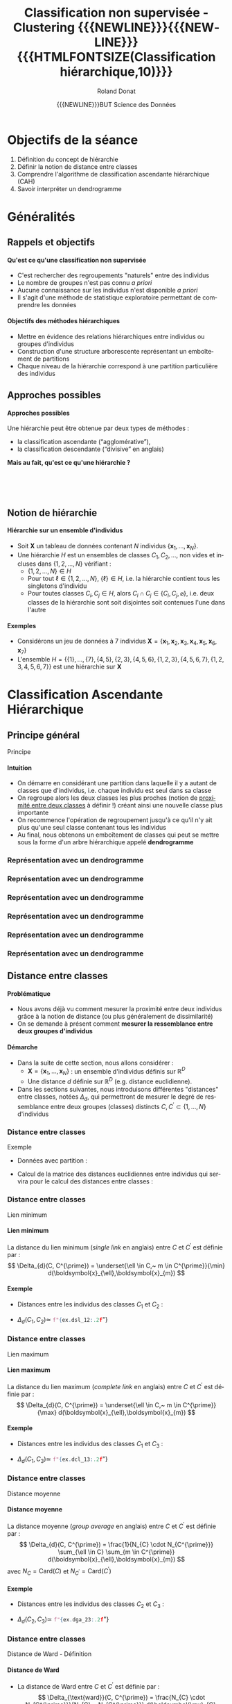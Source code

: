 # -*- coding: utf-8 -*-

#+TITLE: Classification non supervisée - Clustering {{{NEWLINE}}}{{{NEWLINE}}} {{{HTMLFONTSIZE(Classification hiérarchique,10)}}}
#+AUTHOR: Roland Donat
#+EMAIL: roland.donat@univ-ubs.fr
#+DATE: {{{NEWLINE}}}BUT Science des Données


* Configuration                                                    :noexport:
** Orgmode
# Org-mode general options
# ------------------------
#+LANGUAGE: fr
#+OPTIONS: H:3 num:nil toc:1 \n:nil @:t ::t |:t ^:{} f:t TeX:t author:t d:nil timestamp:nil
#+OPTIONS: html-postamble:nil
#+DRAWERS: OPTIONS CACHE MACROS
#+STARTUP: content 
#+STARTUP: hidestars
#+TODO: TODO(t) INPROGRESS(p) | DONE(d)
#+BIND: org-latex-table-scientific-notation "{%s}E{%s}"

#+MACRO: NEWLINE @@latex:\\@@ @@html:<br>@@
#+MACRO: HTMLFONTSIZE @@html:<font size="$2">$1</font>@@
#+MACRO: SUBTITLE @@html:<div class="slidesubtitle">$1</div>@@
#+MACRO: BLOCKTITLE @@html:<h4>$1</h4>@@ 

** Reveal
:OPTIONS:
#+REVEAL_ROOT: https://cdn.jsdelivr.net/npm/reveal.js
# #+REVEAL_ROOT: /home/roland/Work/Dev/Langages/javascript/reveal.js/
#+REVEAL_INIT_OPTIONS: controlsLayout: 'edges', slideNumber:"c/t", center: false, transition: 'fade'
#+REVEAL_EXTRA_CSS: https://roland-donat.github.io/ubs/Charte_graphique/IUT/ubs_iut_vannes_reveal.css
# #+REVEAL_EXTRA_CSS: ubs_iut_vannes_reveal.css
#+REVEAL_THEME: white
#+REVEAL_HLEVEL: 2
#+REVEAL_TITLE_SLIDE_BACKGROUND: https://roland-donat.github.io/ubs/Charte_graphique/IUT/ubs_iut_vannes_couv.jpg
#+OPTIONS: reveal_single_file:nil
:END:

** LaTeX
*** Class parameters
#+LaTeX_CLASS: ubs-note
#+LaTeX_CLASS_OPTIONS: [a4paper,twoside,11pt]
#+LATEX_HEADER: \thelang{FR}
#+LATEX_HEADER: \thesubtitle{}
#+LATEX_HEADER: \institution{IUT Vannes}
#+LATEX_HEADER: \course{Classification non supervisée}
#+LATEX_HEADER: \cursus{STID 2 - 2020-2021}
#+LATEX_HEADER: \version{1.0}

*** Packages
#+LATEX_HEADER: \usepackage[french]{babel}

#+LATEX_HEADER: \usepackage{graphicx}

#+LATEX_HEADER: \usepackage{amssymb}
#+LATEX_HEADER: \usepackage{amsmath}
#+LATEX_HEADER: \usepackage{amsfonts}

#+LATEX_HEADER: \usepackage{xcolor}
#+LATEX_HEADER: \usepackage{verbatim}
#+LATEX_HEADER: \usepackage{tabularx}
#+LATEX_HEADER: \usepackage{float}
#+LATEX_HEADER: \usepackage{lmodern}

#+LATEX_HEADER: \usepackage{natbib}
#+LATEX_HEADER: \usepackage{subfig}
#+LATEX_HEADER: \usepackage{booktabs}

#+LATEX_HEADER: \usepackage{minted}

*** Document layout
**** Graphics path
#+LATEX_HEADER: % Graphics path
#+LATEX_HEADER: \graphicspath{ 
#+LATEX_HEADER:   {./fig/}
#+LATEX_HEADER: }

**** Colors

#+LATEX_HEADER: \definecolor{almostwhite}        {rgb}{0.85,0.85,0.85}

**** Minted
# To control spaces between minted block
#+LATEX_HEADER: \AtBeginEnvironment{snugshade*}{\vspace{-1.25\FrameSep}}
#+LATEX_HEADER: \AfterEndEnvironment{snugshade*}{\vspace{-2\FrameSep}}
# #+LATEX_HEADER: \usemintedstyle{monokai}
# #+LATEX_HEADER: \renewcommand{\theFancyVerbLine}{\sffamily \footnotesize {\color{EMLogoBlue}\oldstylenums{\arabic{FancyVerbLine}}}}

**** Captions
#+LATEX_HEADER: \captionsetup[table]{position=bottom,margin=90pt,font=small,labelfont=bf,labelsep=endash,format=plain}
#+LATEX_HEADER: \captionsetup[figure]{position=bottom,margin=90pt,font=small,labelfont=bf,labelsep=endash,format=plain}
#+LATEX_HEADER: \captionsetup[subfloat]{margin=0pt,font=footnotesize}

**** Geometry

#+LATEX_HEADER: \usepackage{geometry}
#+LATEX_HEADER: \geometry{
#+LATEX_HEADER: %  nohead,
#+LATEX_HEADER:   top=2.25cm, 
#+LATEX_HEADER:   bottom=2.25cm, 
#+LATEX_HEADER:  left=2.5cm, 
#+LATEX_HEADER:  right=2.5cm}

#+LATEX_HEADER: \usepackage{setspace}
#+LATEX_HEADER: \onehalfspacing
#+LATEX_HEADER: % Supprime l'indentation
#+LATEX_HEADER: \setlength{\parindent}{0pt}
#+LATEX_HEADER: % Espacement entre les paragraphes
#+LATEX_HEADER: \setlength{\parskip}{2ex}

# List layout
#+LATEX_HEADER: \frenchbsetup{ListOldLayout=true} %FBReduceListSpacing=true,CompactItemize=false}

**** References

#+LATEX: \renewcommand*{\refname}{}*

*** Compilator
#+HEADER: :eval yes
#+HEADER: :results silent
#+HEADER: :exports none
#+BEGIN_SRC emacs-lisp 
(setq org-latex-listings 'minted
      org-latex-minted-options nil ;; '(("frame" "lines")))
      org-latex-pdf-process
      '("xelatex -shell-escape -interaction nonstopmode -output-directory %o %f"
        "bibtex %b"
        "xelatex -shell-escape -interaction nonstopmode -output-directory %o %f"
        "xelatex -shell-escape -interaction nonstopmode -output-directory %o %f"))
#+END_SRC

** Publishing configuration
#+HEADER: :eval yes
#+HEADER: :results silent
#+HEADER: :exports none
#+BEGIN_SRC emacs-lisp 
;; Define some export options here since in org-publish-project-alist some of them are not taken into account
;; e.g. with-toc nil
(defun my-html-export-options (plist backend)
  (cond 
    ((equal backend 'html)
     (plist-put plist :with-toc t)
     (plist-put plist :section-numbers nil)
     (plist-put plist :with-author t)
     (plist-put plist :with-email t)
     (plist-put plist :with-date t)
     ))
  plist)

(setq org-publish-project-alist
      '(
        
        ("main"
         :base-directory "./"
         :include ("rb_mod_stoch.org")
         :publishing-directory "./"
         :recursive nil
         :publishing-function org-html-publish-to-html
         :preparation-function (lambda () (setq org-export-filter-options-functions '(my-html-export-options)))
         :auto-preamble t
         :html-head  "<link rel='stylesheet' type='text/css' href='edgemind.css' />"
         :htmlized-source 
         :section-numbers nil
         )
        ("td-html"
         :base-directory "./td/"
         :base-extension "org"
         :publishing-directory "./td"
         :recursive t
         :publishing-function org-html-publish-to-html
         :preparation-function (lambda () (setq org-export-filter-options-functions '(my-html-export-options)))
         :auto-preamble t
         :html-head  "<link rel='stylesheet' type='text/css' href='edgemind.css' />"
         :htmlized-source 
         )

         ;; pdf
        ("td-pdf"
         :base-directory "./td/"
         :base-extension "org"
         :publishing-directory "./td"
         :recursive t
         :publishing-function org-latex-publish-to-pdf
         )

         ("td-attach"
         :base-directory "./td/"
         :base-extension "xdsl\\|txt\\|csv\\|py\\|png"
         :publishing-directory "./td"
         :recursive t
         :publishing-function org-publish-attachment
         )

         ("cours-attach"
         :base-directory "./cours/"
         :base-extension "pdf\\|xdsl\\|txt\\|csv\\|py"
         :publishing-directory "./cours"
         :recursive t
         :publishing-function org-publish-attachment
         )

        ("projet-html"
         :base-directory "./projet/"
         :base-extension "org"
         :publishing-directory "./projet"
         :recursive t
         :publishing-function org-html-publish-to-html
         :preparation-function (lambda () (setq org-export-filter-options-functions '(my-html-export-options)))
         :auto-preamble t
         :html-head  "<link rel='stylesheet' type='text/css' href='edgemind.css' />"
         :htmlized-source 
         )

         ("projet-attach"
         :base-directory "./projet/"
         :base-extension "xdsl\\|txt\\|csv"
         :publishing-directory "./projet"
         :recursive t
         :publishing-function org-publish-attachment
         )

         ("css"
         :base-directory "./css/"
         :base-extension "css"
         :publishing-directory "./www/css"
         :publishing-function org-publish-attachment)
         
         ;("rb_mod_stoch" :components ("main" "td-pdf" "td-html" "td-attach" "cours-attach" "projet-html" "projet-attach" "css"))
         ;("rb_mod_stoch" :components ("main" "td-pdf" "td-html" "projet-html"))
         ("rb_mod_stoch" :components ("main"))

      ))
#+END_SRC





* TODO Notes perso                                                 :noexport:
** TODO Creuser cette histoire de hiérarchie indicé (cf. cours_classif_quanti_ref)

** TODO Faire en sorte que toutes les slides soient lisibles en plein écran
** TODO Evo clust_util :

- Mettre CAH sous forme de classe à la mode sklearn
  - Sortir les partitions à chaque itération pour visualisation avec =plotly_2d_clust_animation=
  - Créer une méthode de visualisation du dendrogram


* Objectifs de la séance

1. Définition du concept de hiérarchie 
2. Définir la notion de distance entre classes
3. Comprendre l'algorithme de classification ascendante hiérarchique (CAH)
4. Savoir interpréter un dendrogramme

* Généralités

#+ATTR_HTML: :width 100% :alt Classification dinosaures
[[https://roland-donat.github.io/cours-class-non-sup/cours/c3/fig/classification_dino.jpg]]

** Rappels et objectifs

#+begin_block-definition
{{{BLOCKTITLE(Qu'est ce qu'une classification non supervisée)}}}

- C'est rechercher des regroupements "naturels" entre des individus
- Le nombre de groupes n'est pas connu /a priori/
- Aucune connaissance sur les individus n'est disponible /a priori/
- Il s'agit d'une méthode de statistique exploratoire permettant de comprendre les données
#+end_block-definition

#+ATTR_REVEAL: :frag (appear)
#+begin_block-definition
{{{BLOCKTITLE(Objectifs des méthodes hiérarchiques)}}}

- Mettre en évidence des relations hiérarchiques entre individus ou groupes d'individus
- Construction d'une structure arborescente représentant un emboîtement de partitions
- Chaque niveau de la hiérarchie correspond à une partition particulière des individus
#+end_block-definition

** Approches possibles

#+begin_block-example
{{{BLOCKTITLE(Approches possibles)}}}

Une hiérarchie peut être obtenue par deux types de méthodes :
- la classification ascendante (“agglomérative”),
- la classification descendante (“divisive” en anglais)

*Mais au fait, qu'est ce qu'une hiérarchie ?*

#+end_block-example

{{{NEWLINE}}}
{{{NEWLINE}}}
{{{NEWLINE}}}

#+ATTR_HTML: :width 50% :alt Agglo vs divisive
[[https://roland-donat.github.io/cours-class-non-sup/cours/c3/fig/hierarchical_clust_agglo_vs_div.png]]

** Notion de hiérarchie

#+begin_block-definition
{{{BLOCKTITLE(Hiérarchie sur un ensemble d'individus)}}}

- Soit $\boldsymbol{X}$ un tableau de données contenant $N$ individus $\{\boldsymbol{x}_{1}, \ldots, \boldsymbol{x}_{N}\}$. 
- Une hiérarchie $H$ est un ensembles de classes $C_{1}, C_{2}, \ldots$, non vides et incluses dans
  $\{1, 2, \ldots, N\}$ vérifiant :
  - $\{1, 2, \ldots, N\} \in H$
  - Pour tout $\ell \in \{1, 2, \ldots, N\}$, $\{\ell\} \in H$, i.e. la hiérarchie contient tous les
    singletons d'individu
  - Pour toutes classes $C_{i}, C_{j} \in H$, alors $C_{i} \cap C_{j} \in \{C_{i}, C_{j},
    \varnothing\}$, i.e. deux classes de la hiérarchie sont soit disjointes soit contenues l'une
    dans l'autre
#+end_block-definition

#+ATTR_REVEAL: :frag (appear)
#+begin_block-example
{{{BLOCKTITLE(Exemples)}}}

- Considérons un jeu de données à 7 individus $\boldsymbol{X} = \{\boldsymbol{x}_{1},
  \boldsymbol{x}_{2}, \boldsymbol{x}_{3}, \boldsymbol{x}_{4}, \boldsymbol{x}_{5},
  \boldsymbol{x}_{6}, \boldsymbol{x}_{7}\}$
- L'ensemble $H = \{\{1\}, \ldots, \{7\}, \{4,5\}, \{2,3\}, \{4,5,6\}, \{1,2,3\}, \{4,5,6,7\}, \{1,
  2, 3, 4, 5, 6, 7\}\}$ est une hiérarchie sur $\boldsymbol{X}$
#+end_block-example


* Classification Ascendante Hiérarchique

#+ATTR_HTML: :width 80% :alt Classification dinosaures
[[https://roland-donat.github.io/cours-class-non-sup/cours/c3/fig/pencils.jpeg]]


** Principe général
{{{SUBTITLE(Principe)}}}

#+begin_block-example
{{{BLOCKTITLE(Intuition)}}}

- On démarre en considérant une partition dans laquelle il y a autant de classes que d'individus,
  i.e. chaque individu est seul dans sa classe
- On regroupe alors les deux classes les plus proches (notion de [[#cls-dist][proximité entre deux classes]] à
  définir !) créant ainsi une nouvelle classe plus importante
- On recommence l'opération de regroupement jusqu'à ce qu'il n'y ait plus qu'une seul classe
  contenant tous les individus 
- Au final, nous obtenons un emboîtement de classes qui peut se mettre sous la forme d'un
  arbre hiérarchique appelé *dendrogramme*

#+end_block-example

*** Représentation avec un dendrogramme

#+ATTR_HTML: :width 100% :alt CAH
[[https://roland-donat.github.io/cours-class-non-sup/cours/c3/fig/cah_dendro_country_base.png]]

*** Représentation avec un dendrogramme

#+ATTR_HTML: :width 100% :alt CAH
[[https://roland-donat.github.io/cours-class-non-sup/cours/c3/fig/cah_dendro_country_indiv.png]]



*** Représentation avec un dendrogramme

#+ATTR_HTML: :width 100% :alt CAH
[[https://roland-donat.github.io/cours-class-non-sup/cours/c3/fig/cah_dendro_country_dist.png]]



*** Représentation avec un dendrogramme

#+ATTR_HTML: :width 100% :alt CAH
[[https://roland-donat.github.io/cours-class-non-sup/cours/c3/fig/cah_dendro_country_dist_cls.png]]



*** Représentation avec un dendrogramme

#+ATTR_HTML: :width 100% :alt CAH
[[https://roland-donat.github.io/cours-class-non-sup/cours/c3/fig/cah_dendro_country_2_cls.png]]



*** Représentation avec un dendrogramme

#+ATTR_HTML: :width 100% :alt CAH
[[https://roland-donat.github.io/cours-class-non-sup/cours/c3/fig/cah_dendro_country_3_cls.png]]


** Distance entre classes
  :PROPERTIES:
  :CUSTOM_ID: cls-dist
  :END:

#+begin_block-example
{{{BLOCKTITLE(Problématique)}}}

- Nous avons déjà vu comment mesurer la proximité entre deux individus grâce à la notion de distance
  (ou plus généralement de dissimilarité)
- On se demande à présent comment *mesurer la ressemblance entre deux groupes d'individus*
#+end_block-example

#+ATTR_REVEAL: :frag (appear)
#+begin_block-definition
{{{BLOCKTITLE(Démarche)}}}

- Dans la suite de cette section, nous allons considérer :
  - $\boldsymbol{X} = \{\boldsymbol{x}_{1}, \ldots, \boldsymbol{x}_{N}\}$ : un ensemble d'individus
    définis sur $\mathbb{R}^{D}$ 
  - Une distance $d$ définie sur $\mathbb{R}^{D}$ (e.g. distance euclidienne).

- Dans les sections suivantes, nous introduisons différentes "distances" entre classes, notées $\Delta_{d}$, qui permettront de mesurer le degré de ressemblance entre deux
  groupes (classes) distincts $C, C^{\prime} \subset \{1, \ldots, N\}$ d'individus
#+end_block-definition

*** Distance entre classes
{{{SUBTITLE(Exemple)}}}

#+BEGIN_SRC python :session c3_ex_dist_cls :results silent :exports results 
import pandas as pd
import c3_ex_dist_cls as ex                                                
#+END_SRC

- Données avec partition :

#+BEGIN_SRC python :session c3_ex_dist_cls :results html :exports results 
format_dict = {var: '{:.2f}' for var
               in ex.data_sel_df.select_dtypes(float).columns}
props = [('font-size', '10px')]
data_styles = [dict(selector="th", props=props),
               dict(selector="td", props=props)]

data_sel_df = pd.concat([ex.data_sel_df, ex.data_cls_s], axis=1)
data_sel_df.style\
           .format(format_dict)\
           .set_table_styles(data_styles, overwrite=False)\
           .to_html()
#+END_SRC

- Calcul de la matrice des distances euclidiennes entre individus qui servira pour le calcul des
  distances entre classes :

#+BEGIN_SRC python :session c3_ex_dist_cls :results html :exports results 
format_dict = {var: '{:.2f}' for var
               in ex.data_dist_mat_df.select_dtypes(float).columns}
props = [('font-size', '10px')]
data_styles = [dict(selector="th", props=props),
               dict(selector="td", props=props)]

ex.data_dist_mat_df.style\
           .format(format_dict)\
           .set_table_styles(data_styles, overwrite=False)\
           .to_html()
#+END_SRC


*** Distance entre classes
{{{SUBTITLE(Lien minimum)}}}

#+REVEAL_HTML: <div class="column" style="float:left; width: 60%">

#+begin_block-definition
{{{BLOCKTITLE(Lien minimum)}}}
La distance du lien minimum (/single link/ en anglais) entre $C$ et $C^{\prime}$ est définie par :
$$
\Delta_{d}(C, C^{\prime}) = \underset{\ell \in C,~ m \in C^{\prime}}{\min} d(\boldsymbol{x}_{\ell},\boldsymbol{x}_{m})
$$
#+end_block-definition

#+REVEAL_HTML: </div>

#+REVEAL_HTML: <div class="column" style="float:right; width: 35%">
#+ATTR_HTML: :width 100% :alt Distance lien minimum
[[https://roland-donat.github.io/cours-class-non-sup/cours/c3/fig/dist_agreg_lien_min.png]]
#+REVEAL_HTML: </div>

#+REVEAL_HTML: <div class="column" style="float:left; width: 100%">

#+begin_block-example
{{{BLOCKTITLE(Exemple)}}}

- Distances entre les individus des classes $C_{1}$ et $C_{2}$ :

#+BEGIN_SRC python :session c3_ex_dist_cls :results html :exports results 
format_dict = {var: '{:.2f}' for var
               in ex.dsl_12_mat_df.select_dtypes(float).columns}
props = [('font-size', '10px')]
data_styles = [dict(selector="th", props=props),
               dict(selector="td", props=props)]

def styling_specific_cell(x):
    color = 'background-color: #ff8e71'
    df_styler = pd.DataFrame('', index=x.index, columns=x.columns)
    df_styler.loc[ex.dsl_12_idx[0], ex.dsl_12_idx[1]] = color
    return df_styler

ex.dsl_12_mat_df.style\
             .apply(styling_specific_cell, axis=None)\
             .format(format_dict)\
             .set_table_styles(data_styles, overwrite=False)\
             .to_html()
#+END_SRC


- $\Delta_{d}(C_{1}, C_{2}) \simeq$ src_python[:session c3_ex_dist_cls]{f"{ex.dsl_12:.2f}"} 

#+end_block-example


#+REVEAL_HTML: </div>

*** Distance entre classes
{{{SUBTITLE(Lien maximum)}}}

#+REVEAL_HTML: <div class="column" style="float:left; width: 60%">

#+begin_block-definition
{{{BLOCKTITLE(Lien maximum)}}}
La distance du lien maximum (/complete link/ en anglais) entre $C$ et $C^{\prime}$ est définie par :
$$
\Delta_{d}(C, C^{\prime}) = \underset{\ell \in C,~ m \in C^{\prime}}{\max} d(\boldsymbol{x}_{\ell},\boldsymbol{x}_{m})
$$
#+end_block-definition

#+REVEAL_HTML: </div>

#+REVEAL_HTML: <div class="column" style="float:right; width: 35%">
#+ATTR_HTML: :width 100% :alt Distance lien maximum
[[https://roland-donat.github.io/cours-class-non-sup/cours/c3/fig/dist_agreg_lien_max.png]]
#+REVEAL_HTML: </div>

#+REVEAL_HTML: <div class="column" style="float:left; width: 100%">

#+begin_block-example
{{{BLOCKTITLE(Exemple)}}}

- Distances entre les individus des classes $C_{1}$ et $C_{3}$ :

#+BEGIN_SRC python :session c3_ex_dist_cls :results html :exports results 
format_dict = {var: '{:.2f}' for var
               in ex.dcl_13_mat_df.select_dtypes(float).columns}
props = [('font-size', '10px')]
data_styles = [dict(selector="th", props=props),
               dict(selector="td", props=props)]

def styling_specific_cell(x):
    color = 'background-color: #ff8e71'
    df_styler = pd.DataFrame('', index=x.index, columns=x.columns)
    df_styler.loc[ex.dcl_13_idx[0], ex.dcl_13_idx[1]] = color
    return df_styler

ex.dcl_13_mat_df.style\
             .apply(styling_specific_cell, axis=None)\
             .format(format_dict)\
             .set_table_styles(data_styles, overwrite=False)\
             .to_html()
#+END_SRC

- $\Delta_{d}(C_{1}, C_{3}) \simeq$ src_python[:session c3_ex_dist_cls]{f"{ex.dcl_13:.2f}"}

#+end_block-example


#+REVEAL_HTML: </div>


*** Distance entre classes
{{{SUBTITLE(Distance moyenne)}}}

#+REVEAL_HTML: <div class="column" style="float:left; width: 60%">

#+begin_block-definition
{{{BLOCKTITLE(Distance moyenne)}}}
La distance moyenne (/group average/ en anglais) entre $C$ et $C^{\prime}$ est définie par :
$$
\Delta_{d}(C, C^{\prime}) = \frac{1}{N_{C} \cdot N_{C^{\prime}}} \sum_{\ell \in C} \sum_{m \in
C^{\prime}} d(\boldsymbol{x}_{\ell},\boldsymbol{x}_{m})
$$
avec $N_{C} = \text{Card}(C)$ et $N_{C^{\prime}} = \text{Card}(C^{\prime})$
#+end_block-definition

#+REVEAL_HTML: </div>

#+REVEAL_HTML: <div class="column" style="float:right; width: 35%">
#+ATTR_HTML: :width 100% :alt Distance lien maximum
[[https://roland-donat.github.io/cours-class-non-sup/cours/c3/fig/dist_agreg_moy.png]]
#+REVEAL_HTML: </div>

#+REVEAL_HTML: <div class="column" style="float:left; width: 100%">

#+begin_block-example
{{{BLOCKTITLE(Exemple)}}}

- Distances entre les individus des classes $C_{2}$ et $C_{3}$ :

#+BEGIN_SRC python :session c3_ex_dist_cls :results html :exports results 
format_dict = {var: '{:.2f}' for var
               in ex.dga_23_mat_df.select_dtypes(float).columns}
props = [('font-size', '10px')]
data_styles = [dict(selector="th", props=props),
               dict(selector="td", props=props)]

ex.dga_23_mat_df.style\
             .format(format_dict)\
             .set_table_styles(data_styles, overwrite=False)\
             .to_html()
#+END_SRC

- $\Delta_{d}(C_{2}, C_{3}) \simeq$ src_python[:session c3_ex_dist_cls]{f"{ex.dga_23:.2f}"}

#+end_block-example


#+REVEAL_HTML: </div>



*** Distance entre classes
{{{SUBTITLE(Distance de Ward - Définition)}}}

#+begin_block-definition
{{{BLOCKTITLE(Distance de Ward)}}}
- La distance de Ward entre $C$ et $C^{\prime}$ est définie par :
  $$
  \Delta_{\text{ward}}(C, C^{\prime}) = \frac{N_{C} \cdot N_{C^{\prime}}}{N_{C} + N_{C^{\prime}}}
  d(\boldsymbol{\mu}_{C}, \boldsymbol{\mu}_{C^{\prime}})^{2}
  $$
  - $N_{C} = \text{Card}(C)$ et $N_{C^{\prime}} = \text{Card}(C^{\prime})$
  - $\boldsymbol{\mu}_{C}, \boldsymbol{\mu}_{C^{\prime}}$, les centres de gravité des classe $C$ et
    $C^{\prime}$
- Cette distance correspond à la *distance euclidienne* entre les barycentres au carré des deux
  classes, pondérée par leur effectif 
#+end_block-definition

#+begin_block-example
{{{BLOCKTITLE(Exemple)}}}

- Centres de gravité de chaque classe :

#+BEGIN_SRC python :session c3_ex_dist_cls :results html :exports results 
format_dict = {var: '{:.2f}' for var
               in ex.data_mu_cls_df.select_dtypes(float).columns}
props = [('font-size', '10px')]
data_styles = [dict(selector="th", props=props),
               dict(selector="td", props=props)]

ex.data_mu_cls_df.style\
                 .format(format_dict)\
                 .set_table_styles(data_styles, overwrite=False)\
                 .to_html()
#+END_SRC


- $\Delta_{\text{ward}}(C_{1}, C_{2}) \simeq$ src_python[:session c3_ex_dist_cls]{f"{ex.dward_12:.2f}"}
- $\Delta_{\text{ward}}(C_{1}, C_{3}) \simeq$ src_python[:session c3_ex_dist_cls]{f"{ex.dward_13:.2f}"}
- $\Delta_{\text{ward}}(C_{2}, C_{3}) \simeq$ src_python[:session c3_ex_dist_cls]{f"{ex.dward_23:.2f}"}

#+end_block-example


*** Distance entre classes
{{{SUBTITLE(Distance de Ward - Propriété)}}}

#+begin_block-definition
{{{BLOCKTITLE(Propriété)}}}
- Soient $\boldsymbol{X}$ un tableau de données contenant $N$ individus et $C, C^{\prime} \subset
  \{1, \ldots, N\}$ deux groupes (classes) distincts d'individus
- Nous avons alors la relation suivante :
  $$
  I_{\boldsymbol{\mu}_{C \cup C^{\prime}}}(C \cup C^{\prime}) = I_{\boldsymbol{\mu}_{C}}(C) +
  I_{\boldsymbol{\mu}_{C^{\prime}}}(C^{\prime}) + \Delta_{\text{ward}}(C, C^{\prime})
  $$
#+end_block-definition

#+ATTR_REVEAL: :frag (appear)
#+begin_block-example
{{{BLOCKTITLE(Interprétation)}}}

- La distance de Ward représente l'augmentation de l'inertie intra-classe induite par le
  regroupement (la fusion) de deux classes au sein d'une partition donnée
- Utiliser la distance de Ward pour regrouper les classes permet donc d'assurer que l'augmentation
  de l'inertie intra-classe soit minimum (ou de manière équivalente que l'augmentation de l'inertie inter-classe soit
  maximum) à chaque regroupement
#+end_block-example

# WHAT ?
# - La pondération utilisant les effectifs a tendance à produire des classes de taille comparable

** Exemple : déroulement d'une CAH

#+BEGIN_SRC python :session c3_ex_cah :results silent :exports results 
import plotly.io as pio
import c3_ex_cah as ex                                                
#+END_SRC

#+REVEAL_HTML: <div class="column" style="float:left; width: 50%">

#+ATTR_HTML: :width 75% :alt CAH
[[https://roland-donat.github.io/cours-class-non-sup/cours/c3/fig/cah_data.png]]

#+REVEAL_HTML: </div>

#+REVEAL_HTML: <div class="column" style="float:right; width: 50%">

Données :
#+BEGIN_SRC python :session c3_ex_cah :results html :exports results 
data_sel_df = ex.data_sel_df.copy()
format_dict = {var: '{:.2f}' for var
               in data_sel_df.select_dtypes(float).columns}
props = [('font-size', '10px')]
data_styles = [dict(selector="th", props=props),
               dict(selector="td", props=props)]

data_sel_df.style\
           .format(format_dict)\
           .set_table_styles(data_styles, overwrite=False)\
           .to_html()
#+END_SRC

#+RESULTS:

#+REVEAL_HTML: </div>

#+REVEAL_HTML: <div class="column" style="float:left; width: 50%">
#+REVEAL_HTML: </div>

#+REVEAL_HTML: <div class="column" style="float:right; width: 50%">
#+REVEAL_HTML: </div>


*** Exemple : CAH - Initialisation

#+REVEAL_HTML: <div class="column" style="float:left; width: 50%">

#+ATTR_HTML: :width 75% :alt CAH data 0
[[https://roland-donat.github.io/cours-class-non-sup/cours/c3/fig/cah_data_0.png]]

#+REVEAL_HTML: </div>

#+REVEAL_HTML: <div class="column" style="float:right; width: 50%">

#+ATTR_HTML: :width 75% :alt CAH dendrogram 0
[[https://roland-donat.github.io/cours-class-non-sup/cours/c3/fig/cah_dendro_0.png]]

#+REVEAL_HTML: </div>

#+REVEAL_HTML: <div class="column" style="float:left; width: 50%">
Partition initiale à $K = 7$ classes
#+REVEAL_HTML: </div>

#+REVEAL_HTML: <div class="column" style="float:right; width: 50%">
Distances entre classes (Ward) : 
#+BEGIN_SRC python :session c3_ex_cah :results html :exports results 
format_dict = {var: '{:.2f}' for var
               in ex.cls_dist_mat_list[0].select_dtypes(float).columns}
props = [('font-size', '10px')]
data_styles = [dict(selector="th", props=props),
               dict(selector="td", props=props)]

ex.cls_dist_mat_list[0].style\
           .format(format_dict, na_rep="")\
           .highlight_null("lightgrey")\
           .highlight_min(color="#ff8e71", axis=None)\
           .set_table_styles(data_styles, overwrite=False)\
           .to_html()
#+END_SRC

#+REVEAL_HTML: </div>


*** Exemple : CAH - Itération 1

#+REVEAL_HTML: <div class="column" style="float:left; width: 50%">

#+ATTR_HTML: :width 75% :alt CAH data 0
[[https://roland-donat.github.io/cours-class-non-sup/cours/c3/fig/cah_data_1.png]]

#+REVEAL_HTML: </div>

#+REVEAL_HTML: <div class="column" style="float:right; width: 50%">

#+ATTR_HTML: :width 75% :alt CAH dendrogram 0
[[https://roland-donat.github.io/cours-class-non-sup/cours/c3/fig/cah_dendro_1.png]]

#+REVEAL_HTML: </div>

#+REVEAL_HTML: <div class="column" style="float:left; width: 50%">
Partition à $K = 6$ classes
#+REVEAL_HTML: </div>

#+REVEAL_HTML: <div class="column" style="float:right; width: 50%">

Distances entre classes (Ward) : 
#+BEGIN_SRC python :session c3_ex_cah :results html :exports results 
format_dict = {var: '{:.2f}' for var
               in ex.cls_dist_mat_list[1].select_dtypes(float).columns}
props = [('font-size', '10px')]
data_styles = [dict(selector="th", props=props),
               dict(selector="td", props=props)]

ex.cls_dist_mat_list[1].style\
           .format(format_dict, na_rep="")\
           .highlight_null("lightgrey")\
           .highlight_min(color="#ff8e71", axis=None)\
           .set_table_styles(data_styles, overwrite=False)\
           .to_html()
#+END_SRC

#+RESULTS:
#+begin_export html
#+end_export

#+REVEAL_HTML: </div>


*** Exemple : CAH - Itération 2

#+REVEAL_HTML: <div class="column" style="float:left; width: 50%">

#+ATTR_HTML: :width 75% :alt CAH data 0
[[https://roland-donat.github.io/cours-class-non-sup/cours/c3/fig/cah_data_2.png]]

#+REVEAL_HTML: </div>

#+REVEAL_HTML: <div class="column" style="float:right; width: 50%">

#+ATTR_HTML: :width 75% :alt CAH dendrogram 0
[[https://roland-donat.github.io/cours-class-non-sup/cours/c3/fig/cah_dendro_2.png]]

#+REVEAL_HTML: </div>

#+REVEAL_HTML: <div class="column" style="float:left; width: 50%">
Partition à $K = 5$ classes
#+REVEAL_HTML: </div>

#+REVEAL_HTML: <div class="column" style="float:right; width: 50%">

Distances entre classes (Ward) : 
#+BEGIN_SRC python :session c3_ex_cah :results html :exports results 
format_dict = {var: '{:.2f}' for var
               in ex.cls_dist_mat_list[2].select_dtypes(float).columns}
props = [('font-size', '10px')]
data_styles = [dict(selector="th", props=props),
               dict(selector="td", props=props)]

ex.cls_dist_mat_list[2].style\
           .format(format_dict, na_rep="")\
           .highlight_null("lightgrey")\
           .highlight_min(color="#ff8e71", axis=None)\
           .set_table_styles(data_styles, overwrite=False)\
           .to_html()
#+END_SRC

#+RESULTS:
#+begin_export html
#+end_export

#+REVEAL_HTML: </div>




*** Exemple : CAH - Itération 3

#+REVEAL_HTML: <div class="column" style="float:left; width: 50%">

#+ATTR_HTML: :width 75% :alt CAH data 0
[[https://roland-donat.github.io/cours-class-non-sup/cours/c3/fig/cah_data_3.png]]

#+REVEAL_HTML: </div>

#+REVEAL_HTML: <div class="column" style="float:right; width: 50%">

#+ATTR_HTML: :width 75% :alt CAH dendrogram 0
[[https://roland-donat.github.io/cours-class-non-sup/cours/c3/fig/cah_dendro_3.png]]

#+REVEAL_HTML: </div>

#+REVEAL_HTML: <div class="column" style="float:left; width: 50%">
Partition à $K = 4$ classes
#+REVEAL_HTML: </div>

#+REVEAL_HTML: <div class="column" style="float:right; width: 50%">

Distances entre classes (Ward) : 
#+BEGIN_SRC python :session c3_ex_cah :results html :exports results 
format_dict = {var: '{:.2f}' for var
               in ex.cls_dist_mat_list[3].select_dtypes(float).columns}
props = [('font-size', '10px')]
data_styles = [dict(selector="th", props=props),
               dict(selector="td", props=props)]

ex.cls_dist_mat_list[3].style\
           .format(format_dict, na_rep="")\
           .highlight_null("lightgrey")\
           .highlight_min(color="#ff8e71", axis=None)\
           .set_table_styles(data_styles, overwrite=False)\
           .to_html()
#+END_SRC

#+RESULTS:
#+begin_export html
#+end_export

#+REVEAL_HTML: </div>



*** Exemple : CAH - Itération 4

#+REVEAL_HTML: <div class="column" style="float:left; width: 50%">

#+ATTR_HTML: :width 75% :alt CAH data 0
[[https://roland-donat.github.io/cours-class-non-sup/cours/c3/fig/cah_data_4.png]]

#+REVEAL_HTML: </div>

#+REVEAL_HTML: <div class="column" style="float:right; width: 50%">

#+ATTR_HTML: :width 75% :alt CAH dendrogram 0
[[https://roland-donat.github.io/cours-class-non-sup/cours/c3/fig/cah_dendro_4.png]]

#+REVEAL_HTML: </div>

#+REVEAL_HTML: <div class="column" style="float:left; width: 50%">
Partition à $K = 3$ classes
#+REVEAL_HTML: </div>

#+REVEAL_HTML: <div class="column" style="float:right; width: 50%">

Distances entre classes (Ward) : 
#+BEGIN_SRC python :session c3_ex_cah :results html :exports results 
format_dict = {var: '{:.2f}' for var
               in ex.cls_dist_mat_list[4].select_dtypes(float).columns}
props = [('font-size', '10px')]
data_styles = [dict(selector="th", props=props),
               dict(selector="td", props=props)]

ex.cls_dist_mat_list[4].style\
           .format(format_dict, na_rep="")\
           .highlight_null("lightgrey")\
           .highlight_min(color="#ff8e71", axis=None)\
           .set_table_styles(data_styles, overwrite=False)\
           .to_html()
#+END_SRC

#+RESULTS:
#+begin_export html
#+end_export

#+REVEAL_HTML: </div>



*** Exemple : CAH - Itération 5

#+REVEAL_HTML: <div class="column" style="float:left; width: 50%">

#+ATTR_HTML: :width 75% :alt CAH data 0
[[https://roland-donat.github.io/cours-class-non-sup/cours/c3/fig/cah_data_5.png]]

#+REVEAL_HTML: </div>

#+REVEAL_HTML: <div class="column" style="float:right; width: 50%">

#+ATTR_HTML: :width 75% :alt CAH dendrogram 0
[[https://roland-donat.github.io/cours-class-non-sup/cours/c3/fig/cah_dendro_5.png]]

#+REVEAL_HTML: </div>

#+REVEAL_HTML: <div class="column" style="float:left; width: 50%">
Partition à $K = 2$ classes
#+REVEAL_HTML: </div>

#+REVEAL_HTML: <div class="column" style="float:right; width: 50%">

Distances entre classes (Ward) : 
#+BEGIN_SRC python :session c3_ex_cah :results html :exports results 
format_dict = {var: '{:.2f}' for var
               in ex.cls_dist_mat_list[5].select_dtypes(float).columns}
props = [('font-size', '10px')]
data_styles = [dict(selector="th", props=props),
               dict(selector="td", props=props)]

ex.cls_dist_mat_list[5].style\
           .format(format_dict, na_rep="")\
           .highlight_null("lightgrey")\
           .highlight_min(color="#ff8e71", axis=None)\
           .set_table_styles(data_styles, overwrite=False)\
           .to_html()
#+END_SRC

#+RESULTS:
#+begin_export html
#+end_export

#+REVEAL_HTML: </div>



*** Exemple : CAH - Fin

#+REVEAL_HTML: <div class="column" style="float:left; width: 50%">

#+ATTR_HTML: :width 75% :alt CAH data 0
[[https://roland-donat.github.io/cours-class-non-sup/cours/c3/fig/cah_data_5.png]]

#+REVEAL_HTML: </div>

#+REVEAL_HTML: <div class="column" style="float:right; width: 50%">

#+ATTR_HTML: :width 75% :alt CAH dendrogram 0
[[https://roland-donat.github.io/cours-class-non-sup/cours/c3/fig/cah_dendro_conv.png]]

#+REVEAL_HTML: </div>

#+REVEAL_HTML: <div class="column" style="float:left; width: 50%">
- L'algorithme a regroupé tous les individus en deux classes
- Il suffit d'ajouter la partition trivial à une classe contenant tous les individus pour achever la
  hiérarchie 
- Calcul du nombre de classes pertinent par expertise et en utilisant la méthode du "coude"
#+REVEAL_HTML: </div>

#+REVEAL_HTML: <div class="column" style="float:right; width: 50%">

#+BEGIN_SRC python :session c3_ex_cah :results html :exports results 
pio.to_html(ex.inertia_within_k_fig, include_plotlyjs="cdn",
            full_html=False,
            default_height="300",
            default_width="500",
            config={'displayModeBar': False})
#+END_SRC

#+RESULTS:
#+begin_export html
#+end_export

#+REVEAL_HTML: </div>

** Algorithme formel

#+begin_block-definition
{{{BLOCKTITLE(Entrées/Sorties)}}}

- *Entrée :* $\boldsymbol{X} = \{\boldsymbol{x}_{1}, \ldots, \boldsymbol{x}_{N}\}$ un ensemble d'individus dans $\mathbb{R}^{D}$

- *Paramètres :*
  - $\Delta_{d}$ : Une distance entre deux classes, appelée distance d'agrégation, reposant sur la
    distance entre individus notée $d$

- *Sortie :* Une hiérarchie $H$ sur les individus $\boldsymbol{X}$

#+end_block-definition

#+begin_block-definition
{{{BLOCKTITLE(Initialisation)}}}

- On part de la partition des singletons à $N$ classes $C^{(0)} = \{C^{(0)}_{1}, \ldots,
  C^{(0)}_{N}\}$ où pour tout $n$, la classe $C^{(0)}_{n} = \{n\}$
- On initialise la hiérarchie $H^{(0)}$ avec cette première partition, i.e. $H^{(0)} \leftarrow
  \{C^{(0)}\}$ 

#+end_block-definition

*** Algorithme formel

#+begin_block-definition
{{{BLOCKTITLE(Itérations)}}}
- Calculer la distance d'agrégation entre chaque paire de classes de la partition $C^{(t-1)}$
  afin de trouver les deux classes les plus proches, notées $C^{(t-1)}_{\ell^{*}}$ et
  $C^{(t-1)}_{m^{*}}$ :
  $$
  C^{(t-1)}_{\ell^{*}}, C^{(t-1)}_{m^{*}} = \underset{C^{(t-1)}_{\ell},
  C^{(t-1)}_{m} \in C^{(t-1)}}{\operatorname{arg min}} \Delta_{d}(C^{(t-1)}_{\ell}, C^{(t-1)}_{m})
  $$
- Regrouper les deux classes les plus proches :
  $$
  C^{(t)}_{*} \leftarrow C^{(t-1)}_{\ell^{*}} \cup C^{(t-1)}_{m^{*}}
  $$
- Mettre à jour la partition courante en ajoutant la classe formée du regroupement des deux classes
  les plus proches et en supprimant ces deux classes individuellement :
  $$
  C^{(t)} \leftarrow C^{(t-1)} \cup C^{(t)}_{*} \setminus \{C^{(t-1)}_{\ell^{*}}, C^{(t-1)}_{m^{*}}\}
  $$
- Mise à jour de la hiérarchie courante avec la classe formée du regroupement des deux classes
  les plus proches :
  $$
  H^{(t)} \leftarrow H^{(t - 1)} \cup C^{(t)}_{*}
  $$ 
- Continuer *tant que* la partition courante $C^{(t)}$ contient au moins deux classes 
#+end_block-definition

** Influence de la distance d'agrégation
{{{SUBTITLE(Distance de lien minimum)}}}

#+BEGIN_SRC python :session c3_ex_dendrogram :results silent :exports results 
import plotly.io as pio
import c3_ex_dendrogram as ex                                                
#+END_SRC

#+BEGIN_SRC python :session c3_ex_dendrogram :results html :exports results 
pio.to_html(ex.data_dendro_single_fig, include_plotlyjs="cdn",
            full_html=False,
            default_height="600",
            default_width="1000",
            config={'displayModeBar': False})
#+END_SRC

*** Influence de la distance d'agrégation
{{{SUBTITLE(Distance de lien maximum)}}}

#+BEGIN_SRC python :session c3_ex_dendrogram :results html :exports results 
pio.to_html(ex.data_dendro_complete_fig, include_plotlyjs="cdn",
            full_html=False,
            default_height="600",
            default_width="1000",
            config={'displayModeBar': False})
#+END_SRC

*** Influence de la distance d'agrégation
{{{SUBTITLE(Distance moyenne)}}}

#+BEGIN_SRC python :session c3_ex_dendrogram :results html :exports results 
pio.to_html(ex.data_dendro_average_fig, include_plotlyjs="cdn",
            full_html=False,
            default_height="600",
            default_width="1000",
            config={'displayModeBar': False})
#+END_SRC

*** Influence de la distance d'agrégation
{{{SUBTITLE(Distance de Ward)}}}

#+BEGIN_SRC python :session c3_ex_dendrogram :results html :exports results 
pio.to_html(ex.data_dendro_ward_fig, include_plotlyjs="cdn",
            full_html=False,
            default_height="600",
            default_width="1000",
            config={'displayModeBar': False})
#+END_SRC


** Forces et Faiblesses

#+begin_block-definition
{{{BLOCKTITLE(Forces)}}}

- Méthode "facile" à comprendre et à implémenter
- L'algorithme fonctionne sans /a priori/ sur le nombre de classes
- La méthode converge toujours vers la même hiérarchie (en fixant la distance d'agrégation)
- Visualisation efficace sous forme de dendrogramme quand le nombre de données n'est pas trop grand

#+end_block-definition


#+begin_block-definition
{{{BLOCKTITLE(Faiblesses)}}}

- La méthode dépend fortement du choix de la distance d'agrégation choisie (même si la distance de Ward est
  recommandée) 
- La hiérarchie ne peut être modifiée au cours des itérations
- La méthode n'optimise pas de critère particulier
- Lorsque le nombre d'individus est grand, le dendrogramme est difficile à lire
- Complexité calculatoire fortement dépendante du nombre de données

#+end_block-definition


* Résumé de la séance

#+begin_block-definition
{{{BLOCKTITLE(Points clés)}}}

- Découverte de la notion de classification hiérarchique
- Introduction au concept de distance entre classes
- Étude de l'algorithme CAH et de ses principales caractéristiques
- Interprétation et construction pratique d'un dendrogramme
 
#+end_block-definition

# - Formalisation de la problématique de classification non supervisée pour le traitement des *données
#   quantitatives*
# - Définition des notions de classe, partition et hiérarchie
# - Définition de la notion de distance et calcul pratique
# - Introduction du concept d'inertie et étude de ses propriétés dans le cadre de la classification
# - Application de l'inertie pour évaluer la qualité d'une classification


** Merci pour votre attention !
{{{SUBTITLE(Des questions ?)}}}


#+ATTR_HTML: :width 85% :alt FAQ
[[https://roland-donat.github.io/cours-class-non-sup/commons/undraw_Faq_re_31cw.png]]
